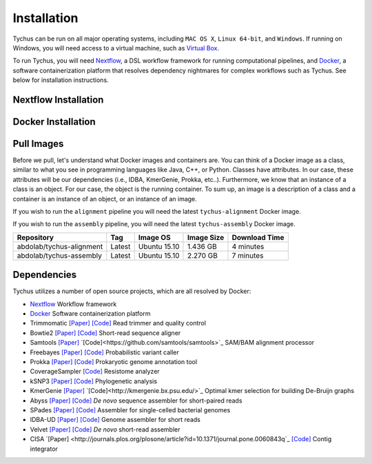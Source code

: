 Installation
============

Tychus can be run on all major operating systems, including ``MAC OS X``, ``Linux 64-bit``, and ``Windows``. If running on Windows, you will need access to a virtual machine, such as `Virtual Box <https://www.virtualbox.org>`_.

To run Tychus, you will need `Nextflow <https://www.nextflow.io>`_, a DSL workflow framework for running computational pipelines, and `Docker <https://www.docker.com>`_, a software containerization platform that resolves dependency nightmares for complex workflows such as Tychus. See below for installation instructions.

Nextflow Installation
---------------------
.. code-block:: console
   :linenos:

   curl -fsSL get.nextflow.io | bash
   ./nextflow

Docker Installation
-------------------
.. code-block:: console
   :linenos:

   sudo apt-get update
   sudo apt-get install docker-compose
   sudo groupadd docker
   sudo usermod -aG docker $USER

Pull Images
-----------
Before we pull, let's understand what Docker images and containers are. You can think of a Docker image as a class, similar to what you see in programming languages like Java, C++, or Python. Classes have attributes. In our case, these attributes will be our dependencies (i.e., IDBA, KmerGenie, Prokka, etc..). Furthermore, we know that an instance of a class is an object. For our case, the object is the running container. To sum up, an image is a description of a class and a container is an instance of an object, or an instance of an image.

If you wish to run the ``alignment`` pipeline you will need the latest ``tychus-alignment`` Docker image.

.. code-block:: console
   :linenos:

   docker pull abdolab/tychus-alignment

If you wish to run the ``assembly`` pipeline, you will need the latest ``tychus-assembly`` Docker image.

.. code-block:: console
   :linenos:

   docker pull abdolab/tychus-assembly

======================== =============== =============== ================= =============
Repository               Tag             Image OS        Image Size        Download Time
======================== =============== =============== ================= =============
abdolab/tychus-alignment Latest          Ubuntu 15.10    1.436 GB          4 minutes
abdolab/tychus-assembly  Latest          Ubuntu 15.10    2.270 GB          7 minutes
======================== =============== =============== ================= =============

Dependencies
------------
Tychus utilizes a number of open source projects, which are all resolved by Docker:

* `Nextflow <https://www.nextflow.io>`_ Workflow framework
* `Docker <https://www.docker.com/what-docker>`_ Software containerization platform
* Trimmomatic `[Paper] <http://bioinformatics.oxfordjournals.org/content/early/2014/04/01/bioinformatics.btu170>`_ `[Code] <https://github.com/timflutre/trimmomatic>`_ Read trimmer and quality control
* Bowtie2 `[Paper] <https://www.ncbi.nlm.nih.gov/pmc/articles/PMC3322381/>`_ `[Code] <https://github.com/BenLangmead/bowtie2>`_ Short-read sequence aligner
* Samtools `[Paper] <https://www.ncbi.nlm.nih.gov/pmc/articles/PMC2723002/>`_ `[Code]<https://github.com/samtools/samtools>`_ SAM/BAM alignment processor
* Freebayes `[Paper] <https://arxiv.org/abs/1207.3907>`_ `[Code] <https://github.com/ekg/freebayes>`_ Probabilistic variant caller
* Prokka `[Paper] <https://www.ncbi.nlm.nih.gov/pubmed/24642063>`_ `[Code] <https://github.com/tseemann/prokka>`_ Prokaryotic genome annotation tool
* CoverageSampler `[Code] <https://github.com/cdeanj/coverage_sampler>`_ Resistome analyzer
* kSNP3 `[Paper] <https://www.ncbi.nlm.nih.gov/pmc/articles/PMC3857212/>`_ `[Code] <https://sourceforge.net/projects/ksnp/>`_ Phylogenetic analysis
* KmerGenie `[Paper] <https://arxiv.org/pdf/1304.5665.pdf>`_ `[Code]<http://kmergenie.bx.psu.edu/>`_ Optimal kmer selection for building De-Bruijn graphs
* Abyss `[Paper] <https://www.ncbi.nlm.nih.gov/pmc/articles/PMC2694472/>`_ `[Code] <https://github.com/bcgsc/abyss>`_ *De novo* sequence assembler for short-paired reads
* SPades `[Paper] <https://www.ncbi.nlm.nih.gov/pmc/articles/PMC3342519/>`_ `[Code] <https://github.com/ablab/spades>`_ Assembler for single-celled bacterial genomes
* IDBA-UD `[Paper] <http://i.cs.hku.hk/~chin/paper/idba_ud-revised-latest.pdf>`_ `[Code] <https://github.com/loneknightpy/idba>`_ Genome assembler for short reads
* Velvet `[Paper] <http://genome.cshlp.org/content/genome/18/5/821.full.html>`_ `[Code] <https://github.com/dzerbino/velvet>`_ *De novo* short-read assembler
* CISA `[Paper] <http://journals.plos.org/plosone/article?id=10.1371/journal.pone.0060843q`_ `[Code] <http://sb.nhri.org.tw/CISA/en/CISA;jsessionid=125169F363E3D18705C397E7C6F68C8E>`_ Contig integrator

